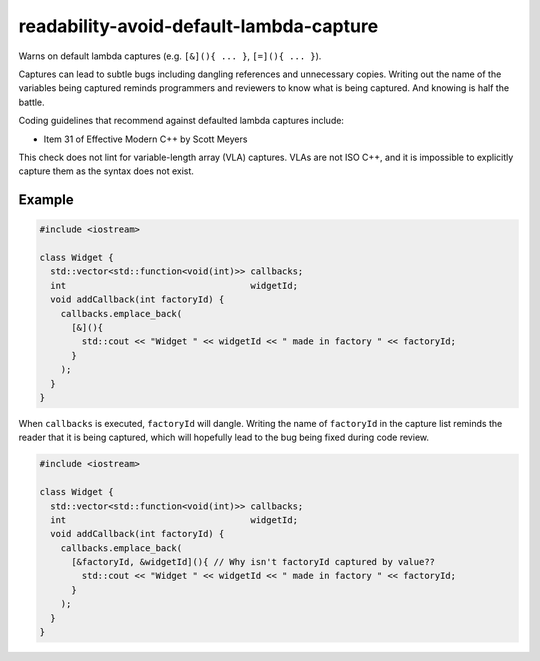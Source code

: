 .. title:: clang-tidy - readability-avoid-default-lambda-capture

readability-avoid-default-lambda-capture
========================================

Warns on default lambda captures (e.g. ``[&](){ ... }``, ``[=](){ ... }``).
  
Captures can lead to subtle bugs including dangling references and unnecessary
copies. Writing out the name of the variables being captured reminds programmers
and reviewers to know what is being captured. And knowing is half the battle.

Coding guidelines that recommend against defaulted lambda captures include:

* Item 31 of Effective Modern C++ by Scott Meyers

This check does not lint for variable-length array (VLA) captures. VLAs are not
ISO C++, and it is impossible to explicitly capture them as the syntax does not
exist.

Example
-------

.. code-block:: c++

  #include <iostream>

  class Widget {
    std::vector<std::function<void(int)>> callbacks;
    int                                   widgetId;
    void addCallback(int factoryId) {
      callbacks.emplace_back(
        [&](){
          std::cout << "Widget " << widgetId << " made in factory " << factoryId;
        }
      );
    }
  }

When ``callbacks`` is executed, ``factoryId`` will dangle. Writing the name of
``factoryId`` in the capture list reminds the reader that it is being captured,
which will hopefully lead to the bug being fixed during code review.

.. code-block:: c++

  #include <iostream>

  class Widget {
    std::vector<std::function<void(int)>> callbacks;
    int                                   widgetId;
    void addCallback(int factoryId) {
      callbacks.emplace_back(
        [&factoryId, &widgetId](){ // Why isn't factoryId captured by value??
          std::cout << "Widget " << widgetId << " made in factory " << factoryId;
        }
      );
    }
  }
